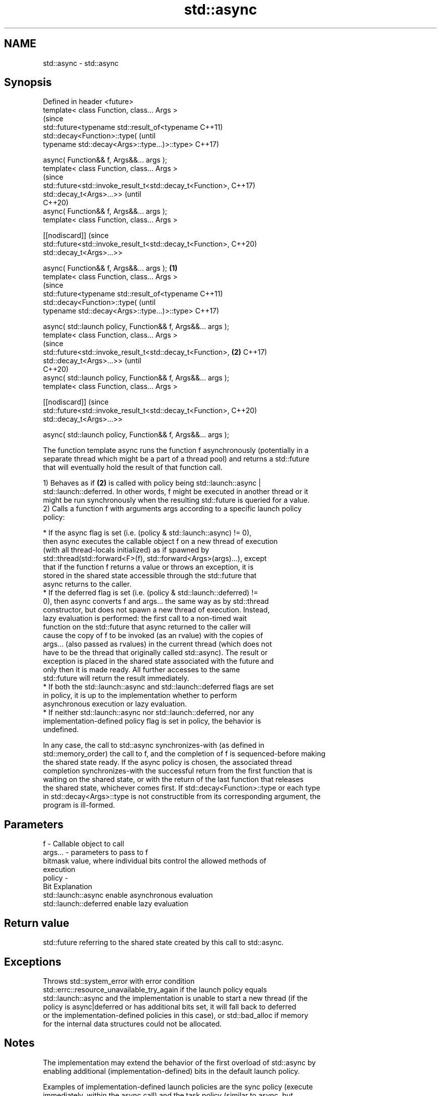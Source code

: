 .TH std::async 3 "2022.03.29" "http://cppreference.com" "C++ Standard Libary"
.SH NAME
std::async \- std::async

.SH Synopsis
   Defined in header <future>
   template< class Function, class... Args >
                                                                        (since
   std::future<typename std::result_of<typename                         C++11)
   std::decay<Function>::type(                                          (until
   typename std::decay<Args>::type...)>::type>                          C++17)

   async( Function&& f, Args&&... args );
   template< class Function, class... Args >
                                                                        (since
   std::future<std::invoke_result_t<std::decay_t<Function>,             C++17)
   std::decay_t<Args>...>>                                              (until
                                                                        C++20)
   async( Function&& f, Args&&... args );
   template< class Function, class... Args >

   [[nodiscard]]                                                        (since
   std::future<std::invoke_result_t<std::decay_t<Function>,             C++20)
   std::decay_t<Args>...>>

   async( Function&& f, Args&&... args );                       \fB(1)\fP
   template< class Function, class... Args >
                                                                                (since
   std::future<typename std::result_of<typename                                 C++11)
   std::decay<Function>::type(                                                  (until
   typename std::decay<Args>::type...)>::type>                                  C++17)

   async( std::launch policy, Function&& f, Args&&... args );
   template< class Function, class... Args >
                                                                                (since
   std::future<std::invoke_result_t<std::decay_t<Function>,         \fB(2)\fP         C++17)
   std::decay_t<Args>...>>                                                      (until
                                                                                C++20)
   async( std::launch policy, Function&& f, Args&&... args );
   template< class Function, class... Args >

   [[nodiscard]]                                                                (since
   std::future<std::invoke_result_t<std::decay_t<Function>,                     C++20)
   std::decay_t<Args>...>>

   async( std::launch policy, Function&& f, Args&&... args );

   The function template async runs the function f asynchronously (potentially in a
   separate thread which might be a part of a thread pool) and returns a std::future
   that will eventually hold the result of that function call.

   1) Behaves as if \fB(2)\fP is called with policy being std::launch::async |
   std::launch::deferred. In other words, f might be executed in another thread or it
   might be run synchronously when the resulting std::future is queried for a value.
   2) Calls a function f with arguments args according to a specific launch policy
   policy:

              * If the async flag is set (i.e. (policy & std::launch::async) != 0),
                then async executes the callable object f on a new thread of execution
                (with all thread-locals initialized) as if spawned by
                std::thread(std::forward<F>(f), std::forward<Args>(args)...), except
                that if the function f returns a value or throws an exception, it is
                stored in the shared state accessible through the std::future that
                async returns to the caller.
              * If the deferred flag is set (i.e. (policy & std::launch::deferred) !=
                0), then async converts f and args... the same way as by std::thread
                constructor, but does not spawn a new thread of execution. Instead,
                lazy evaluation is performed: the first call to a non-timed wait
                function on the std::future that async returned to the caller will
                cause the copy of f to be invoked (as an rvalue) with the copies of
                args... (also passed as rvalues) in the current thread (which does not
                have to be the thread that originally called std::async). The result or
                exception is placed in the shared state associated with the future and
                only then it is made ready. All further accesses to the same
                std::future will return the result immediately.
              * If both the std::launch::async and std::launch::deferred flags are set
                in policy, it is up to the implementation whether to perform
                asynchronous execution or lazy evaluation.
              * If neither std::launch::async nor std::launch::deferred, nor any
                implementation-defined policy flag is set in policy, the behavior is
                undefined.

   In any case, the call to std::async synchronizes-with (as defined in
   std::memory_order) the call to f, and the completion of f is sequenced-before making
   the shared state ready. If the async policy is chosen, the associated thread
   completion synchronizes-with the successful return from the first function that is
   waiting on the shared state, or with the return of the last function that releases
   the shared state, whichever comes first. If std::decay<Function>::type or each type
   in std::decay<Args>::type is not constructible from its corresponding argument, the
   program is ill-formed.

.SH Parameters

   f       - Callable object to call
   args... - parameters to pass to f
             bitmask value, where individual bits control the allowed methods of
             execution
   policy  -
             Bit                   Explanation
             std::launch::async    enable asynchronous evaluation
             std::launch::deferred enable lazy evaluation

.SH Return value

   std::future referring to the shared state created by this call to std::async.

.SH Exceptions

   Throws std::system_error with error condition
   std::errc::resource_unavailable_try_again if the launch policy equals
   std::launch::async and the implementation is unable to start a new thread (if the
   policy is async|deferred or has additional bits set, it will fall back to deferred
   or the implementation-defined policies in this case), or std::bad_alloc if memory
   for the internal data structures could not be allocated.

.SH Notes

   The implementation may extend the behavior of the first overload of std::async by
   enabling additional (implementation-defined) bits in the default launch policy.

   Examples of implementation-defined launch policies are the sync policy (execute
   immediately, within the async call) and the task policy (similar to async, but
   thread-locals are not cleared)

   If the std::future obtained from std::async is not moved from or bound to a
   reference, the destructor of the std::future will block at the end of the full
   expression until the asynchronous operation completes, essentially making code such
   as the following synchronous:

 std::async(std::launch::async, []{ f(); }); // temporary's dtor waits for f()
 std::async(std::launch::async, []{ g(); }); // does not start until f() completes

   (note that the destructors of std::futures obtained by means other than a call to
   std::async never block)

.SH Example


// Run this code

 #include <iostream>
 #include <vector>
 #include <algorithm>
 #include <numeric>
 #include <future>
 #include <string>
 #include <mutex>

 std::mutex m;
 struct X {
     void foo(int i, const std::string& str) {
         std::lock_guard<std::mutex> lk(m);
         std::cout << str << ' ' << i << '\\n';
     }
     void bar(const std::string& str) {
         std::lock_guard<std::mutex> lk(m);
         std::cout << str << '\\n';
     }
     int operator()(int i) {
         std::lock_guard<std::mutex> lk(m);
         std::cout << i << '\\n';
         return i + 10;
     }
 };

 template <typename RandomIt>
 int parallel_sum(RandomIt beg, RandomIt end)
 {
     auto len = end - beg;
     if (len < 1000)
         return std::accumulate(beg, end, 0);

     RandomIt mid = beg + len/2;
     auto handle = std::async(std::launch::async,
                              parallel_sum<RandomIt>, mid, end);
     int sum = parallel_sum(beg, mid);
     return sum + handle.get();
 }

 int main()
 {
     std::vector<int> v(10000, 1);
     std::cout << "The sum is " << parallel_sum(v.begin(), v.end()) << '\\n';

     X x;
     // Calls (&x)->foo(42, "Hello") with default policy:
     // may print "Hello 42" concurrently or defer execution
     auto a1 = std::async(&X::foo, &x, 42, "Hello");
     // Calls x.bar("world!") with deferred policy
     // prints "world!" when a2.get() or a2.wait() is called
     auto a2 = std::async(std::launch::deferred, &X::bar, x, "world!");
     // Calls X()(43); with async policy
     // prints "43" concurrently
     auto a3 = std::async(std::launch::async, X(), 43);
     a2.wait();                     // prints "world!"
     std::cout << a3.get() << '\\n'; // prints "53"
 } // if a1 is not done at this point, destructor of a1 prints "Hello 42" here

.SH Possible output:

 The sum is 10000
 43
 world!
 53
 Hello 42

  Defect reports

   The following behavior-changing defect reports were applied retroactively to
   previously published C++ standards.

      DR    Applied to           Behavior as published              Correct behavior
                                                                 corrected return type
   LWG 2021 C++11      return type incorrect and value category  and
                       of arguments unclear in the deferred case clarified that rvalues
                                                                 are used
                       the behavior was unclear if no standard   the behavior is
   LWG 2120 C++11      or                                        undefined
                       implementation-defined policy is set
                       Function and Args... were required to be
   LWG 3476 C++11      MoveConstructible                         requirements removed
                       while no additional move constructions
                       specified

.SH See also

   future  waits for a value that is set asynchronously
   \fI(C++11)\fP \fI(class template)\fP
